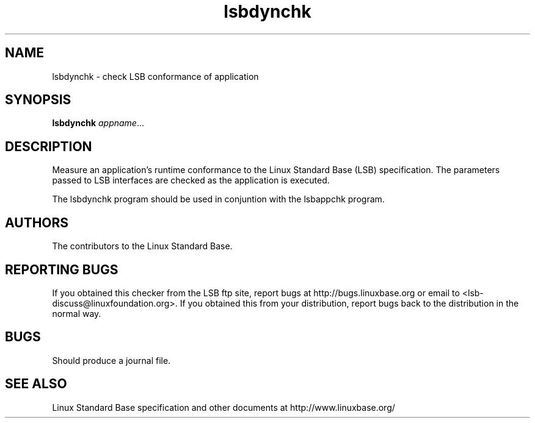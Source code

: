 .TH lsbdynchk "1" "" "lsbdynchk (LSB)" LSB
.SH NAME
lsbdynchk \- check LSB conformance of application
.SH SYNOPSIS
.B lsbdynchk
.IR appname ...
.SH DESCRIPTION
.PP
Measure an application's runtime conformance to the Linux Standard
Base (LSB) specification. The parameters passed to LSB interfaces are
checked as the application is executed. 
.PP
The lsbdynchk program should be used in conjuntion with the lsbappchk program.
.SH "AUTHORS"
The contributors to the Linux Standard Base.
.SH "REPORTING BUGS"
If you obtained this checker from the LSB ftp site,
report bugs at http://bugs.linuxbase.org or email to
<lsb-discuss@linuxfoundation.org>.  If you obtained this
from your distribution, report bugs back to the
distribution in the normal way.
.SH "BUGS"
Should produce a journal file.
.SH "SEE ALSO"
Linux Standard Base specification and other documents at
http://www.linuxbase.org/
